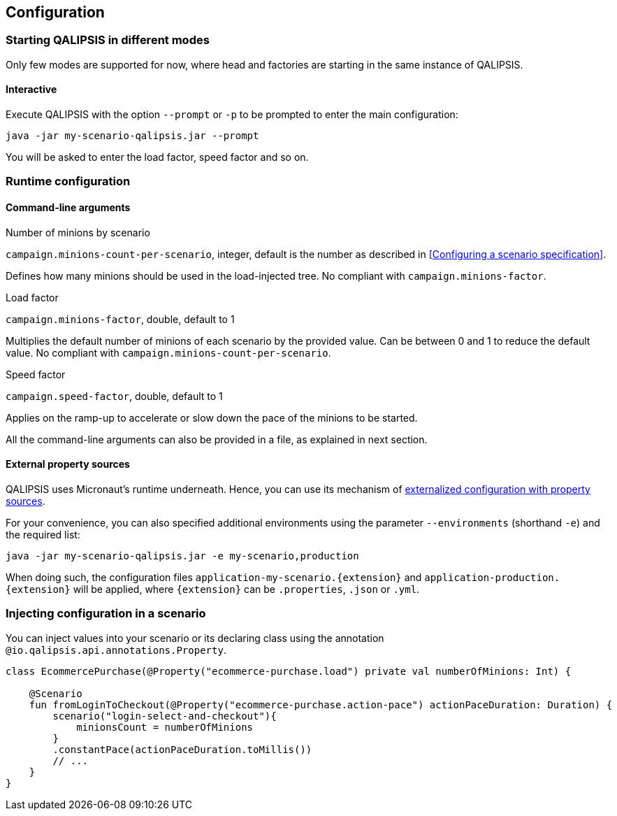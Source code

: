 == Configuration

=== Starting QALIPSIS in different modes

Only few modes are supported for now, where head and factories are starting in the same instance of QALIPSIS.

==== Interactive

Execute QALIPSIS with the option `--prompt` or `-p` to be prompted to enter the main configuration:

[source,bash]
----
java -jar my-scenario-qalipsis.jar --prompt
----

You will be asked to enter the load factor, speed factor and so on.

=== Runtime configuration

==== Command-line arguments

.Number of minions by scenario
`campaign.minions-count-per-scenario`, integer, default is the number as described in <<Configuring a scenario specification>>.

Defines how many minions should be used in the load-injected tree.
No compliant with `campaign.minions-factor`.

.Load factor
`campaign.minions-factor`, double, default to 1

Multiplies the default number of minions of each scenario by the provided value.
Can be between 0 and 1 to reduce the default value.
No compliant with `campaign.minions-count-per-scenario`.

.Speed factor
`campaign.speed-factor`, double, default to 1

Applies on the ramp-up to accelerate or slow down the pace of the minions to be started.

All the command-line arguments can also be provided in a file, as explained in next section.

==== External property sources

QALIPSIS uses Micronaut's runtime underneath.
Hence, you can use its mechanism of https://docs.micronaut.io/latest/guide/index.html#propertySource[externalized configuration with property sources].

For your convenience, you can also specified additional environments using the parameter `--environments` (shorthand `-e`) and the required list:

[source,bash]
----
java -jar my-scenario-qalipsis.jar -e my-scenario,production
----

When doing such, the configuration files `application-my-scenario.{extension}` and `application-production.{extension}` will be applied, where `{extension}` can be `.properties`, `.json` or `.yml`.

=== Injecting configuration in a scenario

You can inject values into your scenario or its declaring class using the annotation `@io.qalipsis.api.annotations.Property`.

[source,kotlin]
----
class EcommercePurchase(@Property("ecommerce-purchase.load") private val numberOfMinions: Int) {

    @Scenario
    fun fromLoginToCheckout(@Property("ecommerce-purchase.action-pace") actionPaceDuration: Duration) {
        scenario("login-select-and-checkout"){
            minionsCount = numberOfMinions
        }
        .constantPace(actionPaceDuration.toMillis())
        // ...
    }
}
----
